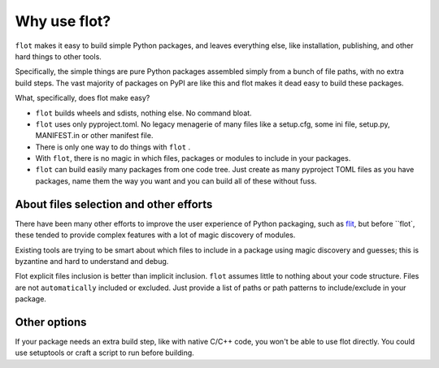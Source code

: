 Why use flot?
=============

``flot`` makes it easy to build simple Python packages, and leaves everything else,
like installation, publishing, and other hard things to other tools.

Specifically, the simple things are pure Python packages assembled simply from
a bunch of file paths, with no extra build steps. The vast majority of packages
on PyPI are like this and flot makes it dead easy to build these packages.

What, specifically, does flot make easy?

- ``flot`` builds wheels and sdists, nothing else. No command bloat.

- ``flot`` uses only pyproject.toml. No legacy menagerie of many files like a
  setup.cfg, some ini file, setup.py, MANIFEST.in or other manifest file.

- There is only one way to do things with ``flot`` .
  
- With ``flot``, there is no magic in which files, packages or modules to include in
  your packages.
  
- ``flot`` can build easily many packages from one code tree. Just create as many
  pyproject TOML files as you have packages, name them the way you want and you
  can build all of these without fuss.
  

About files selection and other efforts
-------------------------------------------

There have been many other efforts to improve the user experience of Python
packaging, such as `flit <https://pypi.org/project/flit/>`_, but before ``flot`,
these tended to provide complex features with a lot of magic discovery of modules.

Existing tools are trying to be smart about which files to include in a package
using magic discovery and guesses; this is byzantine and hard to understand and
debug.

Flot explicit files inclusion is better than implicit inclusion. ``flot`` assumes
little to nothing about your code structure. Files are not ``automatically``
included or excluded. Just provide a list of paths or path patterns to
include/exclude in your package. 


Other options
-------------

If your package needs an extra build step, like with native C/C++ code, you
won't be able to use flot directly. You could use setuptools or craft a script
to run before building.

